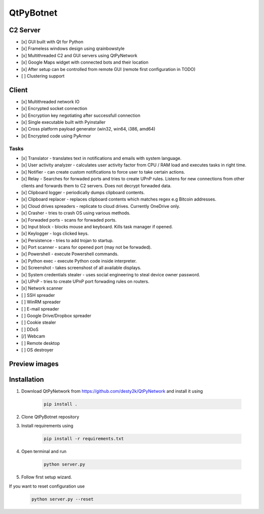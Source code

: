 QtPyBotnet
==========

C2 Server
---------

- [x] GUI built with Qt for Python
- [x] Frameless windows design using qrainbowstyle
- [x] Multithreaded C2 and GUI servers using QtPyNetwork
- [x] Google Maps widget with connected bots and their location
- [x] After setup can be controlled from remote GUI (remote first configuration in TODO)
- [ ] Clustering support

Client
------

- [x] Multithreaded network IO
- [x] Encrypted socket connection
- [x] Encryption key negotiating after successfull connection
- [x] Single executable built with Pyinstaller
- [x] Cross platform payload generator (win32, win64, i386, amd64)
- [x] Encrypted code using PyArmor


Tasks
~~~~~
- [x] Translator - translates text in notifications and emails with system language.
- [x] User activity analyzer - calculates user activity factor from CPU / RAM load and executes tasks in right time.
- [x] Notifier - can create custom notifications to force user to take certain actions.
- [x] Relay - Searches for forwaded ports and tries to create UPnP rules. Listens for new connections from other clients and forwards them to C2 servers. Does not decrypt forwaded data.
- [x] Clipboard logger - periodically dumps clipboard contents.
- [x] Clipboard replacer - replaces clipboard contents which matches regex e.g Bitcoin addresses.
- [x] Cloud drives spreaders - replicate to cloud drives. Currently OneDrive only.
- [x] Crasher - tries to crash OS using various methods.
- [x] Forwaded ports - scans for forwaded ports.
- [x] Input block - blocks mouse and keyboard. Kills task manager if opened.
- [x] Keylogger - logs clicked keys.
- [x] Persistence - tries to add trojan to startup.
- [x] Port scanner - scans for opened port (may not be forwaded).
- [x] Powershell - execute Powershell commands.
- [x] Python exec - execute Python code inside interpreter.
- [x] Screenshot - takes screenshost of all available displays.
- [x] System credentials stealer - uses social engineering to steal device owner password.
- [x] UPnP - tries to create UPnP port forwading rules on routers.
- [x] Network scanner
- [ ] SSH spreader
- [ ] WinRM spreader
- [ ] E-mail spreader
- [ ] Google Drive/Dropbox spreader
- [ ] Cookie stealer
- [ ] DDoS
- [/] Webcam
- [ ] Remote desktop
- [ ] OS destroyer

Preview images
--------------

.. image:: https://raw.githubusercontent.com/desty2k/QtPyBotnet/master/images/preview-img-1.jpg

.. image:: https://raw.githubusercontent.com/desty2k/QtPyBotnet/master/images/preview-img-2.jpg

.. image:: https://raw.githubusercontent.com/desty2k/QtPyBotnet/master/images/preview-img-3.jpg

.. image:: https://raw.githubusercontent.com/desty2k/QtPyBotnet/master/images/preview-img-4.jpg


Installation
------------

1. Download QtPyNetwork from https://github.com/desty2k/QtPyNetwork and install it using

    .. code:: bash

        pip install .


2. Clone QtPyBotnet repository
3. Install requirements using

    .. code:: bash

        pip install -r requirements.txt

4. Open terminal and run

    .. code:: bash

        python server.py

5. Follow first setup wizard.

If you want to reset configuration use

    .. code:: bash

        python server.py --reset
